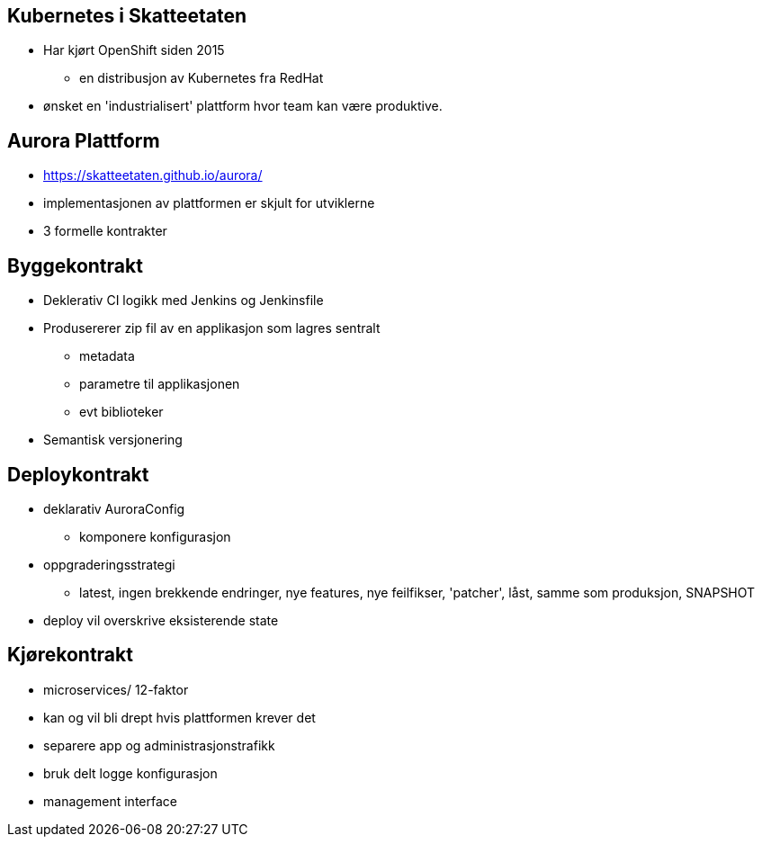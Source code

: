 
== Kubernetes i Skatteetaten
 * Har kjørt OpenShift siden 2015
 ** en distribusjon av Kubernetes fra RedHat
 * ønsket en 'industrialisert' plattform hvor team kan være produktive.

== Aurora Plattform
 * https://skatteetaten.github.io/aurora/
 * implementasjonen av plattformen er skjult for utviklerne
 * 3 formelle kontrakter

== Byggekontrakt
* Deklerativ CI logikk med Jenkins og Jenkinsfile
* Produsererer zip fil av en applikasjon som lagres sentralt
** metadata
** parametre til applikasjonen
** evt biblioteker
* Semantisk versjonering

== Deploykontrakt
* deklarativ AuroraConfig
** komponere konfigurasjon
* oppgraderingsstrategi
** latest, ingen brekkende endringer, nye features, nye feilfikser, 'patcher', låst, samme som produksjon, SNAPSHOT
* deploy vil overskrive eksisterende state

== Kjørekontrakt
* microservices/ 12-faktor
* kan og vil bli drept hvis plattformen krever det
* separere app og administrasjonstrafikk
* bruk delt logge konfigurasjon
* management interface